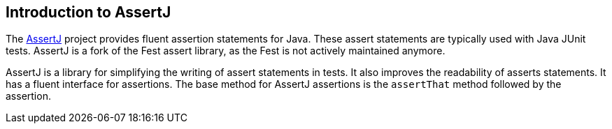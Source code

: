 == Introduction to AssertJ

The
http://joel-costigliola.github.io/assertj/index.html[AssertJ]
project provides fluent assertion statements for Java. These assert statements are typically used with Java JUnit
tests. AssertJ is a fork of the Fest assert library, as the Fest is not actively
maintained anymore.

AssertJ is a library for simplifying the writing of assert statements in tests. It also improves the readability of
asserts
statements. It has a
fluent interface for assertions.
The
base method for
AssertJ assertions
is the
`assertThat`
method followed by the assertion.

